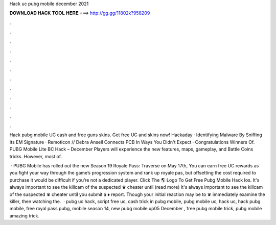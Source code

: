 Hack uc pubg mobile december 2021



𝐃𝐎𝐖𝐍𝐋𝐎𝐀𝐃 𝐇𝐀𝐂𝐊 𝐓𝐎𝐎𝐋 𝐇𝐄𝐑𝐄 ===> http://gg.gg/11802k?958209



.



.



.



.



.



.



.



.



.



.



.



.

Hack pubg mobile UC cash and free guns skins. Get free UC and skins now! Hackaday · Identifying Malware By Sniffing Its EM Signature · Remoticon // Debra Ansell Connects PCB In Ways You Didn't Expect · Congratulations Winners Of. PUBG Mobile Lite BC Hack – December Players will experience the new features, maps, gameplay, and Battle Coins tricks. However, most of.

 · PUBG Mobile has rolled out the new Season 19 Royale Pass: Traverse on May 17th, You can earn free UC rewards as you fight your way through the game’s progression system and rank up royale pas, but offsetting the cost required to purchase it would be difficult if you’re not a dedicated player. Click The 🌎 Logo To Get Free Pubg Mobile Hack Ios. It's always important to see the killcam of the suspected ♛ cheater until (read more) It's always important to see the killcam of the suspected ♛ cheater until you submit a ♦ report. Though your initial reaction may be to ♛ immediately examine the killer, then watching the.  · pubg uc hack, script free uc, cash trick in pubg mobile, pubg mobile uc, hack uc, hack pubg mobile, free royal pass pubg, mobile season 14, new pubg mobile up05 December , free pubg mobile trick, pubg mobile amazing trick.

